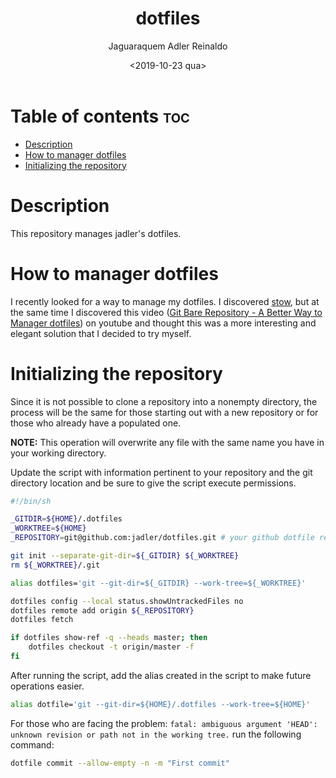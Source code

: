 #+TITLE: dotfiles
#+AUTHOR: Jaguaraquem Adler Reinaldo
#+DATE: <2019-10-23 qua>

* Table of contents                                                     :toc:
- [[#description][Description]]
- [[#how-to-manager-dotfiles][How to manager dotfiles]]
- [[#initializing-the-repository][Initializing the repository]]

* Description

This repository manages jadler's dotfiles.

* How to manager dotfiles

I recently looked for a way to manage my dotfiles. I discovered [[https://www.gnu.org/software/stow/][stow]], but at the same time I discovered this video ([[https://www.youtube.com/watch?v=tBoLDpTWVOM][Git Bare Repository - A Better Way to Manager dotfiles]]) on youtube and thought this was a more interesting and elegant solution that I decided to try myself.

* Initializing the repository

Since it is not possible to clone a repository into a nonempty directory, the process will be the same for those starting out with a new repository or for those who already have a populated one.

*NOTE:* This operation will overwrite any file with the same name you have in your working directory.

Update the script with information pertinent to your repository and the git directory location and be sure to give the script execute permissions.

#+begin_src bash :tangle install.sh
  #!/bin/sh

  _GITDIR=${HOME}/.dotfiles
  _WORKTREE=${HOME}
  _REPOSITORY=git@github.com:jadler/dotfiles.git # your github dotfile repository

  git init --separate-git-dir=${_GITDIR} ${_WORKTREE}
  rm ${_WORKTREE}/.git

  alias dotfiles='git --git-dir=${_GITDIR} --work-tree=${_WORKTREE}'

  dotfiles config --local status.showUntrackedFiles no
  dotfiles remote add origin ${_REPOSITORY}
  dotfiles fetch

  if dotfiles show-ref -q --heads master; then
      dotfiles checkout -t origin/master -f
  fi
#+end_src

After running the script, add the alias created in the script to make future operations easier.

#+begin_src sh :tangle no
  alias dotfile='git --git-dir=${HOME}/.dotfiles --work-tree=${HOME}'
#+end_src

For those who are facing the problem: =fatal: ambiguous argument 'HEAD': unknown revision or path not in the working tree.= run the following command:

#+begin_src sh :tangle no
  dotfile commit --allow-empty -n -m "First commit"
#+end_src
